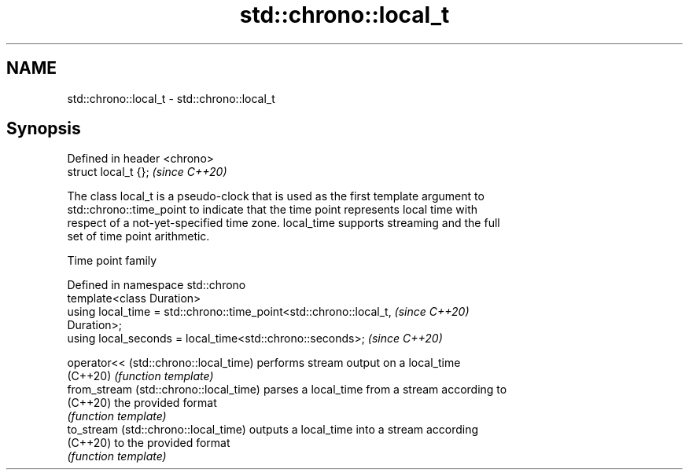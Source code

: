 .TH std::chrono::local_t 3 "2019.08.27" "http://cppreference.com" "C++ Standard Libary"
.SH NAME
std::chrono::local_t \- std::chrono::local_t

.SH Synopsis
   Defined in header <chrono>
   struct local_t {};          \fI(since C++20)\fP

   The class local_t is a pseudo-clock that is used as the first template argument to
   std::chrono::time_point to indicate that the time point represents local time with
   respect of a not-yet-specified time zone. local_time supports streaming and the full
   set of time point arithmetic.

  Time point family

   Defined in namespace std::chrono
   template<class Duration>
   using local_time = std::chrono::time_point<std::chrono::local_t,       \fI(since C++20)\fP
   Duration>;
   using local_seconds = local_time<std::chrono::seconds>;                \fI(since C++20)\fP

   operator<< (std::chrono::local_time)  performs stream output on a local_time
   (C++20)                               \fI(function template)\fP
   from_stream (std::chrono::local_time) parses a local_time from a stream according to
   (C++20)                               the provided format
                                         \fI(function template)\fP
   to_stream (std::chrono::local_time)   outputs a local_time into a stream according
   (C++20)                               to the provided format
                                         \fI(function template)\fP
